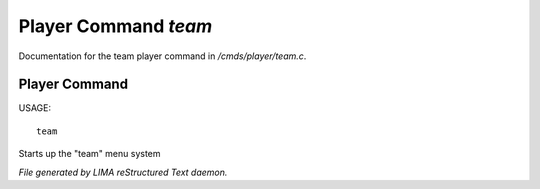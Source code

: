**********************
Player Command *team*
**********************

Documentation for the team player command in */cmds/player/team.c*.

Player Command
==============

USAGE::

	team

Starts up the "team" menu system



*File generated by LIMA reStructured Text daemon.*
